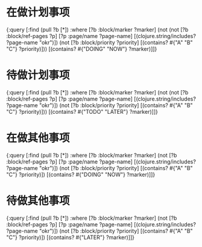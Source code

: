 * 在做计划事项
:PROPERTIES:
:done: 1630159617451
:todo: 1630159615137
:END:
#+BEGIN_QUERY
{:query [:find (pull ?b [*])
         :where
         [?b :block/marker ?marker]
         (not (not [?b :block/ref-pages ?p]
         [?p :page/name ?page-name]
         [(clojure.string/includes? ?page-name "okr")])
         (not [?b :block/priority ?priority]
         [(contains? #{"A" "B" "C"} ?priority)]))
         [(contains? #{"DOING" "NOW"} ?marker)]]}
#+END_QUERY
* 待做计划事项
:PROPERTIES:
:END:
#+BEGIN_QUERY
{:query [:find (pull ?b [*])
         :where
         [?b :block/marker ?marker]
         (not (not [?b :block/ref-pages ?p]
         [?p :page/name ?page-name]
         [(clojure.string/includes? ?page-name "okr")])
         (not [?b :block/priority ?priority]
         [(contains? #{"A" "B" "C"} ?priority)]))
         [(contains? #{"TODO" "LATER"} ?marker)]]}
#+END_QUERY
* 在做其他事项
:PROPERTIES:
:collapsed: true
:END:
#+BEGIN_QUERY
{:query [:find (pull ?b [*])
         :where
         [?b :block/marker ?marker]
         (not [?b :block/ref-pages ?p]
         [?p :page/name ?page-name]
         [(clojure.string/includes? ?page-name "okr")])
         (not [?b :block/priority ?priority]
         [(contains? #{"A" "B" "C"} ?priority)])
         [(contains? #{"DOING" "NOW"} ?marker)]]}
#+END_QUERY
* 待做其他事项
:PROPERTIES:
:collapsed: true
:END:
#+BEGIN_QUERY
{:query [:find (pull ?b [*])
         :where
         [?b :block/marker ?marker]
         (not [?b :block/ref-pages ?p]
         [?p :page/name ?page-name]
         [(clojure.string/includes? ?page-name "okr")])
         (not [?b :block/priority ?priority]
         [(contains? #{"A" "B" "C"} ?priority)])
         [(contains? #{"LATER"} ?marker)]]}
#+END_QUERY